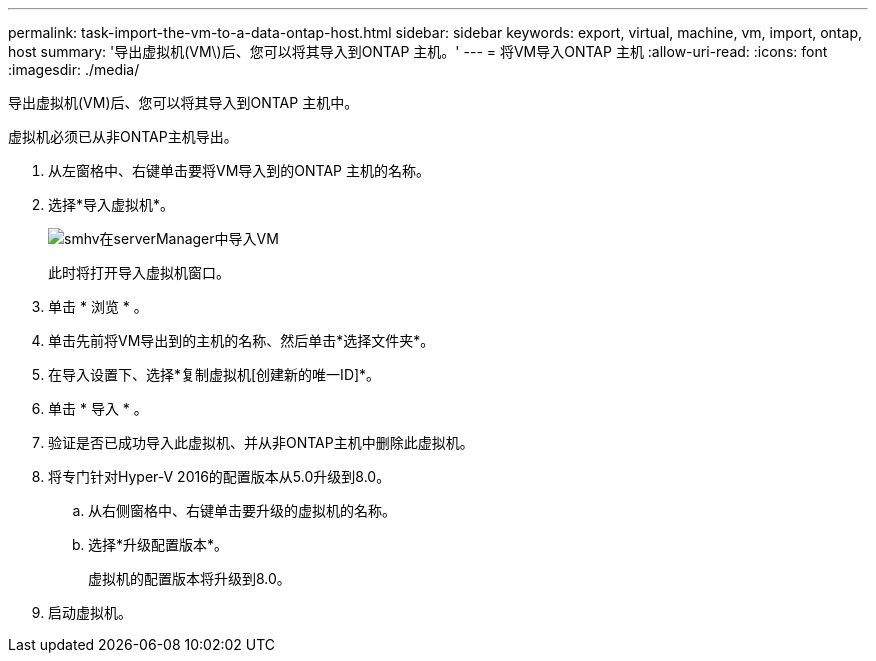 ---
permalink: task-import-the-vm-to-a-data-ontap-host.html 
sidebar: sidebar 
keywords: export, virtual, machine, vm, import, ontap, host 
summary: '导出虚拟机(VM\)后、您可以将其导入到ONTAP 主机。' 
---
= 将VM导入ONTAP 主机
:allow-uri-read: 
:icons: font
:imagesdir: ./media/


[role="lead"]
导出虚拟机(VM)后、您可以将其导入到ONTAP 主机中。

虚拟机必须已从非ONTAP主机导出。

. 从左窗格中、右键单击要将VM导入到的ONTAP 主机的名称。
. 选择*导入虚拟机*。
+
image::../media/smhv_import_vm_in_servermanager.gif[smhv在serverManager中导入VM]

+
此时将打开导入虚拟机窗口。

. 单击 * 浏览 * 。
. 单击先前将VM导出到的主机的名称、然后单击*选择文件夹*。
. 在导入设置下、选择*复制虚拟机[创建新的唯一ID]*。
. 单击 * 导入 * 。
. 验证是否已成功导入此虚拟机、并从非ONTAP主机中删除此虚拟机。
. 将专门针对Hyper-V 2016的配置版本从5.0升级到8.0。
+
.. 从右侧窗格中、右键单击要升级的虚拟机的名称。
.. 选择*升级配置版本*。
+
虚拟机的配置版本将升级到8.0。



. 启动虚拟机。

